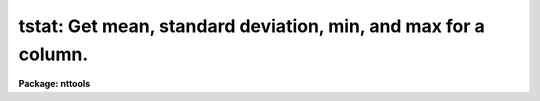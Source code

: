 .. _tstat:

tstat: Get mean, standard deviation, min, and max for a column.
===============================================================

**Package: nttools**

.. raw:: html

  </tr></table><p>
  <h3>Name</h3>
  <!-- BeginSection: 'NAME' -->
  <p>
  tstat -- Get statistics for a table column.
  </p>
  <!-- EndSection:   'NAME' -->
  <h3>Usage</h3>
  <!-- BeginSection: 'USAGE' -->
  <p>
  tstat intable column
  </p>
  <!-- EndSection:   'USAGE' -->
  <h3>Description</h3>
  <!-- BeginSection: 'DESCRIPTION' -->
  <p>
  This task gets the mean, standard deviation, median, minimum and maximum
  values for a table column.
  The output will be written to cl parameters and may also be written either
  to the standard output (STDOUT) or to a table.
  When more than one table is specified as 'intable', the statistics are
  determined for each table separately, not cumulatively.  The values
  in the cl parameters therefore refer to the last table in the list.
  </p>
  <p>
  If an input table contains only one column
  (either in fact or due to the use of a column selector with the table name),
  then the 'column' parameter is ignored,
  and statistics are computed for that one column.
  If 'intable' includes more than one table,
  the 'column' parameter may be required for some tables
  (those with more than one column) but not for others.
  </p>
  <p>
  The range of rows to use for statistics
  may be restricted either by the 'rows' parameter
  or by use of a row selector with the table name.
  Both may be used, in which case 'rows'
  is interpreted to mean selected row numbers,
  rather than rows in the underlying table.
  That is, the row selector with the table name is applied first,
  then the 'rows' parameter is used to further restrict the rows.
  </p>
  <p>
  For a column that contains arrays,
  this task reads all elements of all selected rows
  and computes statistics on all those elements together.
  Typical usage for array columns would be to specify just one row,
  but any number of rows may be included,
  limited only by memory.
  </p>
  <p>
  Lower and upper limits may be set using the parameters 'lowlim' and 'highlim'
  such that table values outside that range are not used when computing
  the statistics.
  Either the lower or upper limit may be set individually.
  If there are no values within the range specified
  and within the range of rows given by the 'rows' parameter,
  then the average, etc, will be printed as INDEF.
  </p>
  <p>
  For some tables, one can get statistics on the data in a row
  by using 'tdump' and piping the output to 'tstat'.
  See the examples for more information.
  </p>
  <!-- EndSection:   'DESCRIPTION' -->
  <h3>Parameters</h3>
  <!-- BeginSection: 'PARAMETERS' -->
  <dl>
  <dt><b>intable [file name template]</b></dt>
  <!-- Sec='PARAMETERS' Level=0 Label='intable' Line='intable [file name template]' -->
  <dd>A list of input tables.
  Statistics will be obtained for one column, the same name in every table.
  If the input is redirected,
  this parameter need not be specified;
  that is, if there's only one command-line argument,
  it will be taken to be the column name.
  </dd>
  </dl>
  <dl>
  <dt><b>column [string]</b></dt>
  <!-- Sec='PARAMETERS' Level=0 Label='column' Line='column [string]' -->
  <dd>Column in input tables.
  The statistics are gotten for the values in the column with this name.
  If an input table contains only one column,
  this parameter will be ignored,
  and you will not even be prompted for a value.
  If 'intable' includes more than one table with only one column,
  the column name does not need to be the same in each of these tables.
  For tables containing more than one column,
  this parameter is required,
  and the same column name will be used for each table in the list
  that contains more than one column.
  </dd>
  </dl>
  <dl>
  <dt><b>(outtable = <tt>"STDOUT"</tt>) [string]</b></dt>
  <!-- Sec='PARAMETERS' Level=0 Label='' Line='(outtable = "STDOUT") [string]' -->
  <dd>Output table, STDOUT, or null.
  If 'outtable' is null (<tt>""</tt>) then the results will only be written to cl
  parameters (see 'nrows', 'mean', 'stddev', 'vmin', 'vmax').
  If 'outtable' is <tt>"STDOUT"</tt> then the results will be written to
  the standard output preceded by a header line (beginning with #)
  that gives the name of the table and the name of the column.
  If 'outtable' is not <tt>"STDOUT"</tt> and is not null then it is interpreted as
  a table name (just one name), and the statistics for the input tables
  will be written to separate rows of the output table.
  If the table already exists,
  the rows will be appended to what is already there.
  The output column names are given by
  the parameters 'n_tab', 'n_nam', 'n_nrows', etc.
  </dd>
  </dl>
  <dl>
  <dt><b>(lowlim = INDEF) [real]</b></dt>
  <!-- Sec='PARAMETERS' Level=0 Label='' Line='(lowlim = INDEF) [real]' -->
  <dd>Values below this are ignored.
  </dd>
  </dl>
  <dl>
  <dt><b>(highlim = INDEF) [real]</b></dt>
  <!-- Sec='PARAMETERS' Level=0 Label='' Line='(highlim = INDEF) [real]' -->
  <dd>Values above this are ignored.
  </dd>
  </dl>
  <dl>
  <dt><b>(rows = -) [string]</b></dt>
  <!-- Sec='PARAMETERS' Level=0 Label='' Line='(rows = -) [string]' -->
  <dd>Range of rows to use for statistics.
  The default <tt>"-"</tt> means that all rows are used.
  See the help for RANGES in XTOOLS for a description of the syntax.
  </dd>
  </dl>
  <dl>
  <dt><b>(n_tab = table) [string]</b></dt>
  <!-- Sec='PARAMETERS' Level=0 Label='' Line='(n_tab = table) [string]' -->
  <dd>Column name for name of input table.
  This and other parameters that begin with <tt>"n_"</tt> are only used if the output values are
  written to a table.
  </dd>
  </dl>
  <dl>
  <dt><b>(n_nam = column) [string]</b></dt>
  <!-- Sec='PARAMETERS' Level=0 Label='' Line='(n_nam = column) [string]' -->
  <dd>Column name for name of input column.
  This and other parameters that begin with <tt>"n_"</tt> are only used if the output values are
  written to a table.
  </dd>
  </dl>
  <dl>
  <dt><b>(n_nrows = nrows) [string]</b></dt>
  <!-- Sec='PARAMETERS' Level=0 Label='' Line='(n_nrows = nrows) [string]' -->
  <dd>Column name for number of good rows.
  </dd>
  </dl>
  <dl>
  <dt><b>(n_mean = mean) [string]</b></dt>
  <!-- Sec='PARAMETERS' Level=0 Label='' Line='(n_mean = mean) [string]' -->
  <dd>Column name for mean.
  </dd>
  </dl>
  <dl>
  <dt><b>(n_stddev = stddev) [string]</b></dt>
  <!-- Sec='PARAMETERS' Level=0 Label='' Line='(n_stddev = stddev) [string]' -->
  <dd>Column name for standard deviation.
  </dd>
  </dl>
  <dl>
  <dt><b>(n_median = value) [string]</b></dt>
  <!-- Sec='PARAMETERS' Level=0 Label='' Line='(n_median = value) [string]' -->
  <dd>Column name for median.
  </dd>
  </dl>
  <dl>
  <dt><b>(n_min = min) [string]</b></dt>
  <!-- Sec='PARAMETERS' Level=0 Label='' Line='(n_min = min) [string]' -->
  <dd>Column name for minimum.
  </dd>
  </dl>
  <dl>
  <dt><b>(n_max = max) [string]</b></dt>
  <!-- Sec='PARAMETERS' Level=0 Label='' Line='(n_max = max) [string]' -->
  <dd>Column name for maximum.
  </dd>
  </dl>
  <dl>
  <dt><b>(nrows) [integer]</b></dt>
  <!-- Sec='PARAMETERS' Level=0 Label='' Line='(nrows) [integer]' -->
  <dd>The number of rows for which the column value was not INDEF and was
  within the range 'lowlim' to 'highlim'.
  This is a task output parameter.
  </dd>
  </dl>
  <dl>
  <dt><b>(mean) [real]</b></dt>
  <!-- Sec='PARAMETERS' Level=0 Label='' Line='(mean) [real]' -->
  <dd>Mean value (of the last table in the input list 'intable').
  This is a task output parameter.
  </dd>
  </dl>
  <dl>
  <dt><b>(stddev) [real]</b></dt>
  <!-- Sec='PARAMETERS' Level=0 Label='' Line='(stddev) [real]' -->
  <dd>Standard deviation of the values (not of the mean).
  This is a task output parameter.
  </dd>
  </dl>
  <dl>
  <dt><b>(median) [real]</b></dt>
  <!-- Sec='PARAMETERS' Level=0 Label='' Line='(median) [real]' -->
  <dd>Median value.
  This is a task output parameter.
  </dd>
  </dl>
  <dl>
  <dt><b>(vmin) [real]</b></dt>
  <!-- Sec='PARAMETERS' Level=0 Label='' Line='(vmin) [real]' -->
  <dd>Minimum.
  This is a task output parameter.
  </dd>
  </dl>
  <dl>
  <dt><b>(vmax) [real]</b></dt>
  <!-- Sec='PARAMETERS' Level=0 Label='' Line='(vmax) [real]' -->
  <dd>Maximum.
  This is a task output parameter.
  </dd>
  </dl>
  <!-- EndSection:   'PARAMETERS' -->
  <h3>Examples</h3>
  <!-- BeginSection: 'EXAMPLES' -->
  <p>
  1.  Get statistics on column <tt>"flux"</tt> in all tables, putting the output
  (assuming outtable=<tt>"STDOUT"</tt>) in the ASCII file 'flux.lis':
  </p>
  <pre>
  
      tt&gt; tstat *.tab flux &gt; flux.lis
  </pre>
  <p>
  2.  In order to get statistics on the data
  in a row rather than a column,
  you can use 'tdump' for one row
  and specify pwidth to be so small that
  each value will be printed on a separate line.
  The output of 'tdump' will then be a one-column table
  containing the row from the input table,
  and 'tstat' can be run on that one-column table.
  Since the input is redirected, we don't specify the table name.
  Note also that in this case the input contains only one column,
  so we don't specify the column name either.
  In this example, we get statistics on row 17 of <tt>"bs.fits"</tt>:
  </p>
  <pre>
  
      tt&gt; tdump bs.fits cdfile="" pfile="" \<br>
      &gt;&gt;&gt; row=17 pwidth=15 | tstat
  </pre>
  <p>
  3.  When the input is redirected and has multiple columns,
  the command-line argument should be the column name to use,
  not the table name.
  The table name in this case will internally be set to <tt>"STDIN"</tt>.
  </p>
  <pre>
  
      tt&gt; dir l+ | tstat c3
  </pre>
  <p>
  4.  The statistics on column <tt>"flux"</tt> in 'hr465.tab' are put in parameters
  'tstat.nrows', 'tstat.mean', etc.,
  and are not written to STDOUT or to a table.
  We only include rows for which column V is no larger than 12.
  </p>
  <pre>
  
      tt&gt; tstat "hr465.tab[r:v=:12][c:flux]" outtable=""
  </pre>
  <p>
  5.  The output statistics are written to a table.  The default column name
  for the mean value is overridden:
  </p>
  <pre>
  
      tt&gt; tstat hr465.tab flux outtable=hr465s.tab n_mean="mean_flux"
  </pre>
  <p>
  6.  Get statistics on column <tt>"flux"</tt> in table 'hr465.tab', but only for
  rows 17 through 116, row 271, and row 952:
  </p>
  <pre>
  
      tt&gt; tstat hr465.tab[c:flux] outtable="STDOUT" row="17-116,271,952"
  </pre>
  <!-- EndSection:   'EXAMPLES' -->
  <h3>Bugs</h3>
  <!-- BeginSection: 'BUGS' -->
  <!-- EndSection:   'BUGS' -->
  <h3>References</h3>
  <!-- BeginSection: 'REFERENCES' -->
  <p>
  This task was written by Phil Hodge.
  </p>
  <!-- EndSection:   'REFERENCES' -->
  <h3>See also</h3>
  <!-- BeginSection: 'SEE ALSO' -->
  <p>
  thistogram, ranges
  </p>
  <p>
  Type <tt>"help tables opt=sys"</tt> for a higher-level description of the 'tables' 
  package.
  </p>
  
  <!-- EndSection:    'SEE ALSO' -->
  
  <!-- Contents: 'NAME' 'USAGE' 'DESCRIPTION' 'PARAMETERS' 'EXAMPLES' 'BUGS' 'REFERENCES' 'SEE ALSO'  -->
  
